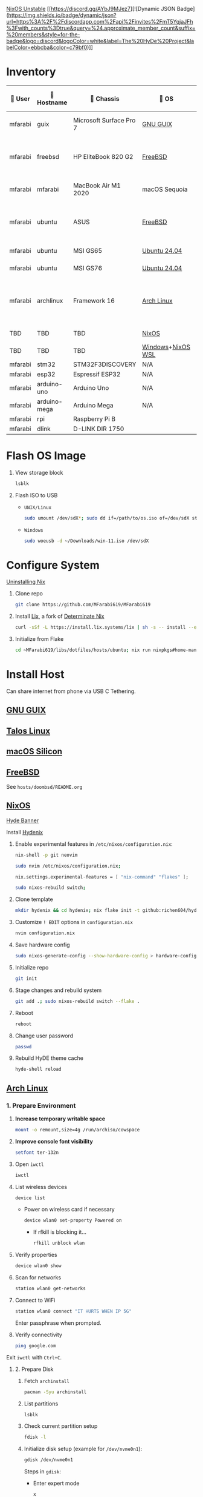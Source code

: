 [[https://nixos.org][NixOS Unstable]] [[https://discord.gg/AYbJ9MJez7][![Dynamic JSON Badge](https://img.shields.io/badge/dynamic/json?url=https%3A%2F%2Fdiscordapp.com%2Fapi%2Finvites%2FmT5YqjaJFh%3Fwith_counts%3Dtrue&query=%24.approximate_member_count&suffix=%20members&style=for-the-badge&logo=discord&logoColor=white&label=The%20HyDe%20Project&labelColor=ebbcba&color=c79bf0)]]

* Inventory

|  User  | 󰄛 Hostname   | 󰇺  Chassis              | 󰣇 OS              |  Kernel             | 󰍹  Display               | Desktop Environment |   CPU                            | 󰊴 GPU - Integrated                    |  GPU Driver |   Memory(GB) | Swap (GB) | Disk (TB) | Local IP            | 󱦟 OS Age | 󱫐 Uptime | 󰏗 Package Manager | >_ Terminal |
|---------+--------------+-------------------------+-------------------+----------------------+--------------------------+---------------------+-----------------------------------+---------------------------------------+--------------+---------------+-----------+-----------+---------------------+----------+----------+-------------------+-------------|
| mfarabi | guix         | Microsoft Surface Pro 7 | [[https://guix.gnu.org/en/download/][GNU GUIX]]          | Linux Libre          | TBD                      | EXWM                | Intel Core i5- @  GHz             |                                       |              |               |           |           | TBD                 | TBD      | pkg      | guix              |             |
| mfarabi | freebsd      | HP EliteBook 820 G2     | [[https://www.freebsd.org/where/][FreeBSD]]           | FreeBSD 14.3-RELEASE | 1366x768 @ 60Hz in 13"   | Hyprland            | Intel Core i5-5300U(4) @ 2.29 GHz | Intel Device 1616                     | N/A          |            16 | 4         |       0.5 | 10.0.0.230/24       | TBD      | TBD      | pkg               | zsh + kitty |
| mfarabi | mfarabi      | MacBook Air M1 2020     | macOS Sequoia     | Darwin 24.5.0        | 2880x1800 @ 60 Hz in 13" | Quartz              | Apple M1(8) @ 3.20 GHz            | Apple M1(7)                           | N/A          |             8 | 1         |     0.526 | (en0) 10.0.0.190/24 | TBD      | TBD      | nix               | zsh + kitty |
| mfarabi | ubuntu       | ASUS                    | [[https://www.freebsd.org/where/][FreeBSD]]           | FreeBSD 14.3-RELEASE | 1366x768 @ 60Hz in 13"   | Hyprland            | Intel Core i5-5300U(4) @ 2.29 GHz | Intel Device 1616                     | N/A          |            16 | 4         |       0.5 | 10.0.0.230/24       | TBD      | TBD      | pkg               | zsh + kitty |
| mfarabi | ubuntu       | MSI GS65                | [[https://ubuntu.com/download][Ubuntu 24.04]]      | linux-6.8            | TBD                      | N/A                 | TBD                               | TBD                                   | TBD          |           TBD | TBD       |       TBD | TBD                 | TBD      | TBD      | apt & nix         | zsh + kitty |
| mfarabi | ubuntu       | MSI GS76                | [[https://ubuntu.com/download][Ubuntu 24.04]]      | linux-6.8            | TBD                      | N/A                 | TBD                               | TBD                                   | TBD          |           TBD | TBD       |       TBD | TBD                 | TBD      | TBD      | nix               | zsh + kitty |
| mfarabi | archlinux    | Framework 16            | [[https://archlinux.org/download/][Arch Linux]]        | linux-6.15.2         | 2560x1600 @ 165Hz in 16" | Hyprland            | AMD Ryzen 9 7940HS @ 5.26 GHz     | AMD Radeon RX 7700S & AMD Radeon 780M | amdgpu       |            64 | TBD       |         4 | TBD                 | 323 days | 41 mins  | pacman & nix      | zsh + kitty |
| TBD     | TBD          | TBD                     | [[https://github.com/nix-community/NixOS-WSL][NixOS]]             | linux-6.15.2         | N/A                      | N/A                 |                                   |                                       |              |               |           |           |                     |          |          |                   |             |
| TBD     | TBD          | TBD                     | [[https://www.microsoft.com/en-us/software-download/windows11][Windows]]+[[https://github.com/nix-community/NixOS-WSL][NixOS WSL]] |                      | N/A                      | N/A                 |                                   |                                       |              |               |           |           |                     |          |          |                   |             |
| mfarabi | stm32        | STM32F3DISCOVERY        | N/A               | N/A                  | N/A                      | N/A                 |                                   |                                       |              |               |           |           |                     |          |          |                   |             |
| mfarabi | esp32        | Espressif ESP32         | N/A               | N/A                  | N/A                      | N/A                 |                                   |                                       |              |               |           |           |                     |          |          |                   |             |
| mfarabi | arduino-uno  | Arduino Uno             | N/A               | N/A                  | N/A                      | N/A                 |                                   |                                       |              |               |           |           |                     |          |          |                   |             |
| mfarabi | arduino-mega | Arduino Mega            | N/A               | N/A                  | N/A                      | N/A                 |                                   |                                       |              |               |           |           |                     |          |          |                   |             |
| mfarabi | rpi          | Raspberry Pi B          |                   |                      | N/A                      | N/A                 |                                   |                                       |              |               |           |           |                     |          |          |                   |             |
| mfarabi | dlink        | D-LINK DIR 1750         |                   |                      | N/A                      | N/A                 | TBD                               |                                       |              |               |           |           |                     |          |          |                   |             |

* Flash OS Image

1. View storage block
    #+begin_src bash
    lsblk
    #+end_src

2. Flash ISO to USB

   - =UNIX/Linux=
      #+begin_src bash
      sudo umount /dev/sdX*; sudo dd if=/path/to/os.iso of=/dev/sdX status=progress conv=sync;
      #+end_src

   - =Windows=
      #+begin_src sh
      sudo woeusb -d ~/Downloads/win-11.iso /dev/sdX
      #+end_src


* Configure System

[[https://nix.dev/manual/nix/2.18/installation/uninstall][Uninstalling Nix]]

1. Clone repo
   #+begin_src sh
   git clone https://github.com/MFarabi619/MFarabi619
   #+end_src

2. Install [[https://lix.systems][Lix]], a fork of [[https://determinate.systems][Determinate Nix]]
    #+begin_src sh
    curl -sSf -L https://install.lix.systems/lix | sh -s -- install --enable-flakes --no-confirm --extra-conf \"trusted-users = root $USER\"
    #+end_src

3. Initialize from Flake
   #+begin_src sh
   cd ~MFarabi619/libs/dotfiles/hosts/ubuntu; nix run nixpkgs#home-manager -- switch --flake .;
   #+end_src

* Install Host
Can share internet from phone via USB C Tethering.

** [[https://guix.gnu.org/en/][GNU GUIX]]
** [[https://www.talos.dev][Talos Linux]]
** [[https://github.com/nix-darwin/nix-darwin][macOS Silicon]]
** [[https://www.freebsd.org][FreeBSD]]

See =hosts/doombsd/README.org=

** [[https://nixos.org/download/#nixos-iso][NixOS]]

[[https://raw.githubusercontent.com/prasanthrangan/hyprdots/main/Source/assets/hyde_banner.png][Hyde Banner]]

**** Install [[https://github.com/richen604/hydenix/tree/main][Hydenix]]

1. Enable experimental features in =/etc/nixos/configuration.nix=:
    #+begin_src bash
    nix-shell -p git neovim
    #+end_src

    #+begin_src bash
    sudo nvim /etc/nixos/configuration.nix;
    #+end_src

    #+begin_src nix
    nix.settings.experimental-features = [ "nix-command" "flakes" ];
    #+end_src

    #+begin_src bash
    sudo nixos-rebuild switch;
    #+end_src

2. Clone template
    #+begin_src bash
    mkdir hydenix && cd hydenix; nix flake init -t github:richen604/hydenix;
    #+end_src

3. Customize =! EDIT= options in =configuration.nix=
    #+begin_src bash
    nvim configuration.nix
    #+end_src

4. Save hardware config
    #+begin_src bash
    sudo nixos-generate-config --show-hardware-config > hardware-configuration.nix
    #+end_src

5. Initialize repo
    #+begin_src bash
    git init
    #+end_src

6. Stage changes and rebuild system
    #+begin_src bash
    git add .; sudo nixos-rebuild switch --flake .
    #+end_src

7. Reboot
    #+begin_src bash
    reboot
    #+end_src

8. Change user password
    #+begin_src bash
    passwd
    #+end_src

8. Rebuild HyDE theme cache
    #+begin_src bash
    hyde-shell reload
    #+end_src

** [[https://archlinux.org][Arch Linux]]

*** 1. Prepare Environment

1. *Increase temporary writable space*
    #+begin_src bash
    mount -o remount,size=4g /run/archiso/cowspace
    #+end_src
2. *Improve console font visibility*
    #+begin_src bash
    setfont ter-132n
    #+end_src
3. Open =iwctl=
    #+begin_src bash
    iwctl
    #+end_src
4. List wireless devices
    #+begin_src bash
    device list
    #+end_src
   * Power on wireless card if necessary
       #+begin_src bash
       device wlan0 set-property Powered on
       #+end_src
     * If rfkill is blocking it...
        #+begin_src bash
        rfkill unblock wlan
        #+end_src
5. Verify properties
    #+begin_src bash
    device wlan0 show
    #+end_src
6. Scan for networks
    #+begin_src bash
    station wlan0 get-networks
    #+end_src
7. Connect to WiFi
    #+begin_src bash
    station wlan0 connect "IT HURTS WHEN IP 5G"
    #+end_src
    Enter passphrase when prompted.
8. Verify connectivity
    #+begin_src bash
    ping google.com
    #+end_src

Exit =iwctl= with =Ctrl+C=.

**** 2. Prepare Disk

1. Fetch =archinstall=
    #+begin_src bash
    pacman -Syu archinstall
    #+end_src
2. List partitions
    #+begin_src bash
    lsblk
    #+end_src
3. Check current partition setup
    #+begin_src bash
    fdisk -l
    #+end_src
4. Initialize disk setup (example for =/dev/nvme0n1=):
    #+begin_src bash
    gdisk /dev/nvme0n1
    #+end_src
    Steps in =gdisk=:
   - Enter expert mode
     #+begin_src bash
     x
     #+end_src
   - Zap the disk
     #+begin_src bash
     z
     #+end_src
   - Confirm twice
     #+begin_src bash
     Y
     #+end_src
     #+begin_src bash
     Y
     #+end_src
5. Check disk
    #+begin_src bash
    lsblk
    #+end_src

**** 3. Install Distro

1. Run =archinstall=
    #+begin_src bash
    archinstall
    #+end_src
  * Example options:
      *Mirror region:* Canada
      *Filesystem:* Btrfs
      *Swap:* Swap on zram enabled
      *Encryption:* None
      *Bootloader:* systemd-boot with unified kernel images
      *Hostname:* =archlinux=
      *User setup:* Include root and a standard user
      *Profile:* Minimal
      *Audio:* Pipewire
      *Network configuration:* NetworkManager
      *Timezone:* =America/Toronto=

3. After installation
    #+begin_src bash
    bcfg boot dump -b;
    bcfg boot rm;
    #+end_src

4. Reboot
    #+begin_src bash
    reboot
    #+end_src

**** 5. Install [[https://github.com/HyDE-Project/HyDE][HyDE]]
1. Set console font
    #+begin_src bash
    setfont -d
    #+end_src
2. Reconnect to WiFi
    #+begin_src bash
    sudo nmcli dev wifi connect "IT HURTS WHEN IP 5G" password "*****"
    #+end_src

3. Run installer
    #+begin_src bash
    pacman -Syu git base-devel pacseek;
    git clone --depth 1 https://github.com/HyDE-Project/HyDE ~/HyDE;
    cd ~/HyDE/Scripts;
    ./install.sh;
    #+end_src

    Select options:
   - =1-yay=
   - =1-zsh=
   - =1-gnu-free-fonts=
   - =2-multimedia-streamer=
   - =2-corners=

** Apollyon Linux

#+begin_src bash
nix --accept-flake-config profile install github:cachix/devenv
#+end_src

# [[https://omnix.page/index.html][Omnix]]
# #+begin_src bash
# nix --accept-flake-config profile install github:juspay/omnix
# #+end_src

# #+begin_src bash
# nix --accept-flake-config run github:juspay/omnix -- \
#   init -o ~/nix-config github:srid/nixos-unified#home
# #+end_src

#+begin_src bash
git add .; nix run .#activate $USER@
#+end_src

** [[https://ubuntu.com][Ubuntu]]

#+begin_src bash
sudo apt update && sudo apt upgrade -y
#+end_src

*** Resources
[[https://tech.aufomm.com/my-nix-journey-use-nix-with-ubuntu][My Nix Journey - Use Nix on Ubuntu]]

** [[https://github.com/nix-community/NixOS-WSL][NixOS-WSL]]

1. Install Windows and update system
2. Activate Dark mode
3. Remove bloat programs
4. Install [[https://www.nerdfonts.com/font-downloads][Nerd Fonts]]
5. Fix the god-awful default terminal
4. Activate optional features for WSL
5. Install Ubuntu from Marketplace
6. Install NixOS-WSL
7. Change user
** Raspberry Pi 5 ARM NixOS

** Android NixOS

[[https://github.com/nix-community/nix-on-droid?tab=readme-ov-file][GitHub - nix-community/nix-on-droid]]
